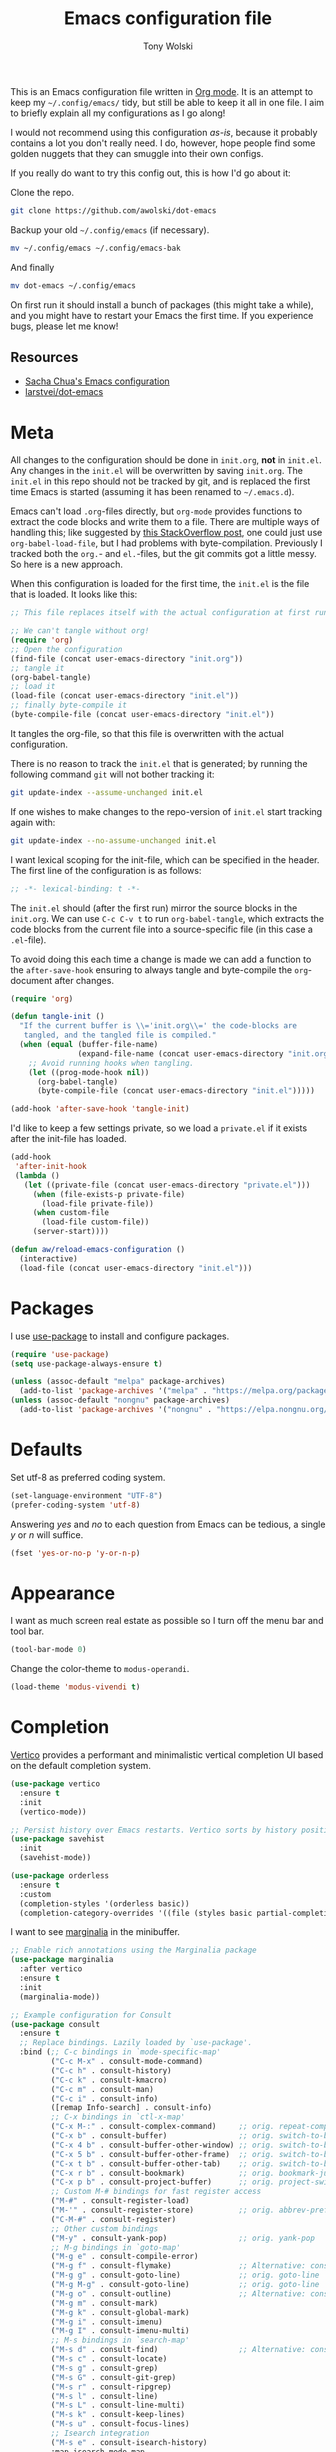 #+TITLE: Emacs configuration file
#+AUTHOR: Tony Wolski
#+BABEL: :cache yes
#+LATEX_HEADER: \usepackage{parskip}
#+LATEX_HEADER: \usepackage{inconsolata}
#+LATEX_HEADER: \usepackage[utf8]{inputenc}
#+PROPERTY: header-args :tangle yes

This is an Emacs configuration file written in [[http://orgmode.org][Org mode]]. It is an attempt to
keep my =~/.config/emacs/= tidy, but still be able to keep it all in one file.
I aim to briefly explain all my configurations as I go along!

I would not recommend using this configuration /as-is/, because it probably
contains a lot you don't really need. I do, however, hope people find some
golden nuggets that they can smuggle into their own configs.

If you really do want to try this config out, this is how I'd go about it:

Clone the repo.
#+BEGIN_SRC sh :tangle no
git clone https://github.com/awolski/dot-emacs
#+END_SRC

Backup your old =~/.config/emacs= (if necessary).
#+BEGIN_SRC sh :tangle no
mv ~/.config/emacs ~/.config/emacs-bak
#+END_SRC

And finally
#+BEGIN_SRC sh :tangle no
mv dot-emacs ~/.config/emacs
#+END_SRC

On first run it should install a bunch of packages (this might take a while),
and you might have to restart your Emacs the first time. If you experience
bugs, please let me know!

** Resources

- [[https://pages.sachachua.com/.emacs.d/Sacha.html][Sacha Chua's Emacs configuration]]
- [[https://github.com/larstvei/dot-emacs/blob/main/init.org][larstvei/dot-emacs]]

* Meta

All changes to the configuration should be done in =init.org=, *not* in
=init.el=. Any changes in the =init.el= will be overwritten by saving
=init.org=. The =init.el= in this repo should not be tracked by git, and is
replaced the first time Emacs is started (assuming it has been renamed to
=~/.emacs.d=).

Emacs can't load =.org=-files directly, but =org-mode= provides functions to
extract the code blocks and write them to a file. There are multiple ways of
handling this; like suggested by [[http://emacs.stackexchange.com/questions/3143/can-i-use-org-mode-to-structure-my-emacs-or-other-el-configuration-file][this StackOverflow post]], one could just use
=org-babel-load-file=, but I had problems with byte-compilation. Previously I
tracked both the =org.=- and =el.=-files, but the git commits got a little
messy. So here is a new approach.

When this configuration is loaded for the first time, the ~init.el~ is the file
that is loaded. It looks like this:

#+BEGIN_SRC emacs-lisp :tangle no
;; This file replaces itself with the actual configuration at first run.

;; We can't tangle without org!
(require 'org)
;; Open the configuration
(find-file (concat user-emacs-directory "init.org"))
;; tangle it
(org-babel-tangle)
;; load it
(load-file (concat user-emacs-directory "init.el"))
;; finally byte-compile it
(byte-compile-file (concat user-emacs-directory "init.el"))
#+END_SRC

It tangles the org-file, so that this file is overwritten with the actual
configuration.

There is no reason to track the =init.el= that is generated; by running
the following command =git= will not bother tracking it:

#+BEGIN_SRC sh :tangle no
git update-index --assume-unchanged init.el
#+END_SRC

If one wishes to make changes to the repo-version of =init.el= start
tracking again with:

#+BEGIN_SRC sh :tangle no
git update-index --no-assume-unchanged init.el
#+END_SRC

I want lexical scoping for the init-file, which can be specified in the
header. The first line of the configuration is as follows:

#+BEGIN_SRC emacs-lisp
;; -*- lexical-binding: t -*-
#+END_SRC

The =init.el= should (after the first run) mirror the source blocks in
the =init.org=. We can use =C-c C-v t= to run =org-babel-tangle=, which
extracts the code blocks from the current file into a source-specific
file (in this case a =.el=-file).

To avoid doing this each time a change is made we can add a function to
the =after-save-hook= ensuring to always tangle and byte-compile the
=org=-document after changes.

#+BEGIN_SRC emacs-lisp
(require 'org)

(defun tangle-init ()
  "If the current buffer is \\='init.org\\=' the code-blocks are
   tangled, and the tangled file is compiled."
  (when (equal (buffer-file-name)
               (expand-file-name (concat user-emacs-directory "init.org")))
    ;; Avoid running hooks when tangling.
    (let ((prog-mode-hook nil))
      (org-babel-tangle)
      (byte-compile-file (concat user-emacs-directory "init.el")))))

(add-hook 'after-save-hook 'tangle-init)
#+END_SRC

I'd like to keep a few settings private, so we load a =private.el= if it
exists after the init-file has loaded.

#+BEGIN_SRC emacs-lisp
(add-hook
 'after-init-hook
 (lambda ()
   (let ((private-file (concat user-emacs-directory "private.el")))
     (when (file-exists-p private-file)
       (load-file private-file))
     (when custom-file
       (load-file custom-file))
     (server-start))))
#+END_SRC

#+BEGIN_SRC emacs-lisp
(defun aw/reload-emacs-configuration ()
  (interactive)
  (load-file (concat user-emacs-directory "init.el")))
#+END_SRC

* Packages

I use [[https://github.com/jwiegley/use-package][use-package]] to install and configure packages.

#+BEGIN_SRC emacs-lisp
  (require 'use-package)
  (setq use-package-always-ensure t)

  (unless (assoc-default "melpa" package-archives)
    (add-to-list 'package-archives '("melpa" . "https://melpa.org/packages/") t))
  (unless (assoc-default "nongnu" package-archives)
    (add-to-list 'package-archives '("nongnu" . "https://elpa.nongnu.org/nongnu/") t))
#+END_SRC

* Defaults

Set utf-8 as preferred coding system.

#+BEGIN_SRC emacs-lisp
(set-language-environment "UTF-8")
(prefer-coding-system 'utf-8)
#+END_SRC

Answering /yes/ and /no/ to each question from Emacs can be tedious, a
single /y/ or /n/ will suffice.

#+BEGIN_SRC emacs-lisp
(fset 'yes-or-no-p 'y-or-n-p)
#+END_SRC

* Appearance

I want as much screen real estate as possible so I turn off the menu bar and
tool bar.

#+BEGIN_SRC emacs-lisp
(tool-bar-mode 0)
#+END_SRC

Change the color-theme to =modus-operandi=.

#+BEGIN_SRC emacs-lisp
(load-theme 'modus-vivendi t)
#+END_SRC

* Completion

[[https://github.com/minad/vertico][Vertico]] provides a performant and minimalistic vertical completion UI based on
the default completion system.

#+BEGIN_SRC emacs-lisp
(use-package vertico
  :ensure t
  :init
  (vertico-mode))
#+END_SRC



#+BEGIN_SRC emacs-lisp
;; Persist history over Emacs restarts. Vertico sorts by history position.
(use-package savehist
  :init
  (savehist-mode))
#+END_SRC

#+BEGIN_SRC emacs-lisp
(use-package orderless
  :ensure t
  :custom
  (completion-styles '(orderless basic))
  (completion-category-overrides '((file (styles basic partial-completion)))))
#+END_SRC

I want to see [[https://github.com/minad/marginalia][marginalia]] in the minibuffer.

#+BEGIN_SRC emacs-lisp
;; Enable rich annotations using the Marginalia package
(use-package marginalia
  :after vertico
  :ensure t
  :init
  (marginalia-mode))
#+END_SRC

#+begin_src emacs-lisp
  ;; Example configuration for Consult
  (use-package consult
    :ensure t
    ;; Replace bindings. Lazily loaded by `use-package'.
    :bind (;; C-c bindings in `mode-specific-map'
           ("C-c M-x" . consult-mode-command)
           ("C-c h" . consult-history)
           ("C-c k" . consult-kmacro)
           ("C-c m" . consult-man)
           ("C-c i" . consult-info)
           ([remap Info-search] . consult-info)
           ;; C-x bindings in `ctl-x-map'
           ("C-x M-:" . consult-complex-command)     ;; orig. repeat-complex-command
           ("C-x b" . consult-buffer)                ;; orig. switch-to-buffer
           ("C-x 4 b" . consult-buffer-other-window) ;; orig. switch-to-buffer-other-window
           ("C-x 5 b" . consult-buffer-other-frame)  ;; orig. switch-to-buffer-other-frame
           ("C-x t b" . consult-buffer-other-tab)    ;; orig. switch-to-buffer-other-tab
           ("C-x r b" . consult-bookmark)            ;; orig. bookmark-jump
           ("C-x p b" . consult-project-buffer)      ;; orig. project-switch-to-buffer
           ;; Custom M-# bindings for fast register access
           ("M-#" . consult-register-load)
           ("M-'" . consult-register-store)          ;; orig. abbrev-prefix-mark (unrelated)
           ("C-M-#" . consult-register)
           ;; Other custom bindings
           ("M-y" . consult-yank-pop)                ;; orig. yank-pop
           ;; M-g bindings in `goto-map'
           ("M-g e" . consult-compile-error)
           ("M-g f" . consult-flymake)               ;; Alternative: consult-flycheck
           ("M-g g" . consult-goto-line)             ;; orig. goto-line
           ("M-g M-g" . consult-goto-line)           ;; orig. goto-line
           ("M-g o" . consult-outline)               ;; Alternative: consult-org-heading
           ("M-g m" . consult-mark)
           ("M-g k" . consult-global-mark)
           ("M-g i" . consult-imenu)
           ("M-g I" . consult-imenu-multi)
           ;; M-s bindings in `search-map'
           ("M-s d" . consult-find)                  ;; Alternative: consult-fd
           ("M-s c" . consult-locate)
           ("M-s g" . consult-grep)
           ("M-s G" . consult-git-grep)
           ("M-s r" . consult-ripgrep)
           ("M-s l" . consult-line)
           ("M-s L" . consult-line-multi)
           ("M-s k" . consult-keep-lines)
           ("M-s u" . consult-focus-lines)
           ;; Isearch integration
           ("M-s e" . consult-isearch-history)
           :map isearch-mode-map
           ("M-e" . consult-isearch-history)         ;; orig. isearch-edit-string
           ("M-s e" . consult-isearch-history)       ;; orig. isearch-edit-string
           ("M-s l" . consult-line)                  ;; needed by consult-line to detect isearch
           ("M-s L" . consult-line-multi)            ;; needed by consult-line to detect isearch
           ;; Minibuffer history
           :map minibuffer-local-map
           ("M-s" . consult-history)                 ;; orig. next-matching-history-element
           ("M-r" . consult-history))                ;; orig. previous-matching-history-element

    ;; Enable automatic preview at point in the *Completions* buffer. This is
    ;; relevant when you use the default completion UI.
    :hook (completion-list-mode . consult-preview-at-point-mode)

    ;; The :init configuration is always executed (Not lazy)
    :init

    ;; Tweak the register preview for `consult-register-load',
    ;; `consult-register-store' and the built-in commands.  This improves the
    ;; register formatting, adds thin separator lines, register sorting and hides
    ;; the window mode line.
    ;; (advice-add #'register-preview :override #'consult-register-window)
    ;; (setq register-preview-delay 0.5)

    ;; Use Consult to select xref locations with preview
    ;; (setq xref-show-xrefs-function #'consult-xref
    ;;       xref-show-definitions-function #'consult-xref)

    ;; Configure other variables and modes in the :config section,
    ;; after lazily loading the package.
    :config

    ;; Optionally configure preview. The default value
    ;; is 'any, such that any key triggers the preview.
    ;; (setq consult-preview-key 'any)
    ;; (setq consult-preview-key "M-.")
    ;; (setq consult-preview-key '("S-<down>" "S-<up>"))
    ;; For some commands and buffer sources it is useful to configure the
    ;; :preview-key on a per-command basis using the `consult-customize' macro.
    (consult-customize
     consult-theme :preview-key '(:debounce 0.2 any)
     consult-ripgrep consult-git-grep consult-grep consult-man
     consult-bookmark consult-recent-file consult-xref
     consult--source-bookmark consult--source-file-register
     consult--source-recent-file consult--source-project-recent-file
     ;; :preview-key "M-."
     :preview-key '(:debounce 0.4 any))

    ;; Optionally configure the narrowing key.
    ;; Both < and C-+ work reasonably well.
    (setq consult-narrow-key "<") ;; "C-+"

    ;; Optionally make narrowing help available in the minibuffer.
    ;; You may want to use `embark-prefix-help-command' or which-key instead.
    ;; (keymap-set consult-narrow-map (concat consult-narrow-key " ?") #'consult-narrow-help)
  )
#+end_src


* To Do

** Sane defaults

These are what /I/ consider to be saner defaults.

We can set variables to whatever value we'd like using =setq=.

#+BEGIN_SRC emacs-lisp
(setq echo-keystrokes 0.1               ; Show keystrokes asap
      inhibit-startup-screen t          ; No splash screen please
      initial-scratch-message nil       ; Clean scratch buffer
      ring-bell-function 'ignore        ; Quiet
      scroll-margin 1                   ; Space between cursor and top/bottom
      sentence-end-double-space nil     ; No double space
      custom-file                       ; Customizations in a separate file
      (concat user-emacs-directory "custom.el"))
#+END_SRC

Some variables are buffer-local, so changing them using =setq= will only
change them in a single buffer. Using =setq-default= we change the
buffer-local variable's default value.

#+BEGIN_SRC emacs-lisp
  (setq-default tab-width 4                       ; Smaller tabs
                fill-column 79                    ; Maximum line width
                truncate-lines t                  ; Don't fold lines
                indent-tabs-mode nil              ; Use spaces instead of tabs
                split-width-threshold 160         ; Split verticly by default
                split-height-threshold nil        ; Split verticly by default
                frame-resize-pixelwise t          ; Fine-grained frame resize
                auto-fill-function 'do-auto-fill) ; Auto-fill-mode everywhere
#+END_SRC

* Document me

** Magit

[[https://magit.vc/][Magit]] is awesome. [[https://github.com/magit/forge][Forge]] is also.

#+BEGIN_SRC emacs-lisp
  (use-package magit
    :config
    (setq magit-repository-directories `(("~/git" . 2))))

  (use-package forge
    :after magit)
#+END_sRC

** Password store

I use the /awesome/ [[https://www.passwordstore.org/][pass]], the standard unix password manager to GPG encrypt all
of my credentials, secrets and one time passwords.

#+BEGIN_SRC emacs-lisp
  (use-package pass)
  (auth-source-pass-enable)

  (use-package password-store)

  (setq auth-sources '(password-store)
        auth-source-debug t
        auth-source-do-cache t)
#+END_SRC

#+BEGIN_SRC emacs-lisp
  (use-package pinentry
    :init
    (setq epg-pinentry-mode 'loopback)
    :config
    (if (not(process-live-p pinentry--server-process))
      (pinentry-start)))
#+END_SRC

** gptel

#+BEGIN_SRC emacs-lisp
  (use-package gptel
    :bind (;; C-c bindings in `mode-specific-map'
         ("C-c g" . gptel-send)))
#+END_SRC

** Emacs-libvterm

#+BEGIN_SRC emacs-lisp
  (use-package vterm)
  (use-package multi-vterm)
#+END_SRC

** Projectile

#+BEGIN_SRC emacs-lisp
  ;; Optional: ag is nice alternative to using grep with Projectile
  (use-package ag
    :ensure t)

  ;; Optional: which-key will show you options for partially completed keybindings
  ;; It's extremely useful for packages with many keybindings like Projectile.
  (use-package which-key
    :ensure t
    :config
    (which-key-mode +1))

  (use-package projectile
    :ensure t
    :init
    (setq projectile-project-search-path '("~/git/"))
    :config
    ;; I typically use this keymap prefix on macOS
    (define-key projectile-mode-map (kbd "s-p") 'projectile-command-map)
    ;; On Linux, however, I usually go with another one
    (define-key projectile-mode-map (kbd "C-c C-p") 'projectile-command-map)
    (global-set-key (kbd "C-c p") 'projectile-command-map)
    (projectile-mode +1))
#+END_SRC

** Terraform

#+BEGIN_SRC emacs-lisp
  (use-package terraform-mode
    ;; if using straight
    ;; :straight t

    ;; if using package.el
    ;; :ensure t
    :custom (terraform-indent-level 2)
    :config
    (defun my-terraform-mode-init ()
      ;; if you want to use outline-minor-mode
      (outline-minor-mode 1)
      )
    (custom-set-variables '(terraform-format-on-save t))

    (add-hook 'terraform-mode-hook 'my-terraform-mode-init))
#+END_SRC

** Ledger

#+BEGIN_SRC emacs-lisp
  (use-package ledger-mode
    :ensure t
    :mode ("\\.ledger\\'" . ledger-mode)
    :init
    (setq ledger-default-project "~/git/org/ledger"  ;; Default project directory
          ledger-highlight-xact-under-point t  ;; Highlight transaction under point
          ledger-post-amount-alignment-column 70  ;; Align transactions
          ledger-reports '(("budget" "%(binary) -f %(ledger-file) bal assets:cash -X £ --strict --cleared")
                           ("net_worth" "%(binary) -f %(ledger-file) bal ^assets ^liabilities -X £ --strict --cleared --depth 2")
                           ("reconcile" "%(binary) -f %(ledger-file) reg %(account) --strict")
                           ("unknown_expenses" "%(binary) -f %(ledger-file) reg Expenses:Unknown --strict")
                           ("interest_wise" "%(binary) -f %(ledger-file) reg income:interest and @Wise\\ Interest")
                           ("interest_wise_aud" "%(binary) -f %(ledger-file) reg income:interest and @Wise\\ AUD\\ Interest")
                           ("monthly-average" "%(binary) -f %(ledger-file) reg %(account) --monthly --average --strict")
                           ("bal" "ledger [[ledger-mode-flags]] -f %(ledger-file) bal")
                           ("reg" "%(binary) -f %(ledger-file) reg")
                           ("payee" "%(binary) -f %(ledger-file) reg @%(payee)")
                           ("account" "%(binary) -f %(ledger-file) reg %(account)")
                           ))
    :config
    (setq ledger-fontify-headers t)  ;; Fontify headers
    (add-hook 'ledger-mode-hook
              (lambda ()
                (setq indent-tabs-mode nil  ;; Use spaces instead of tabs
                      tab-width 4))))  ;; Set tab width to 4
#+END_SRC

** Yasnippet

#+BEGIN_SRC emacs-lisp
(use-package yasnippet
  :ensure t
  :commands yas-minor-mode
  :init
  (yas-global-mode 1)  ;; Enable yasnippet globally
  (setq yas-snippet-dirs
        '("~/.emacs.d/snippets"  ;; Default snippet directory
          ))
  :config
  (setq yas-trigger-key "TAB"  ;; Change the trigger key
        yas-prompt-functions '(yas-ido-prompt yas-completing-prompt))  ;; Use ido or completing-read for snippets
  (add-hook 'prog-mode-hook #'yas-minor-mode)  ;; Enable in programming modes
  (add-hook 'text-mode-hook #'yas-minor-mode)  ;; Enable in text modes
)    
#+END_SRC

** Company

#+BEGIN_SRC emacs-lisp
  (use-package company
    :ensure t
    :init
    (global-company-mode 1)  ; Enable company mode globally
    (setq company-minimum-prefix-length 1)  ; Minimum prefix length before suggestions show
    (setq company-idle-delay 0.2) ; Delay before suggestions appear
    :config
    (add-hook 'after-init-hook 'global-company-mode)
    (setq company-tooltip-align-annotations t) ; Align annotations to the right
    (setq company-show-quick-access t) ; Show numbers in the tooltip
    (define-key company-active-map (kbd "TAB") 'company-complete) ; Tab for completion
    (define-key company-active-map (kbd "<tab>") 'company-complete) ; Tab for completion
    (define-key company-active-map (kbd "<return>") 'company-complete)) ; Return for completion
#+END_SRC

** Mu4e

#+BEGIN_SRC emacs-lisp
(require 'mu4e)

(require 'mu4e-org)
(require 'smtpmail)

(setq send-mail-function 'smtpmail-send-it
      smtpmail-debug-info t
      message-kill-buffer-on-exit t
      mu4e-get-mail-command "mbsync -a"
      ;; Prevent 'Maildir error: duplicate UID <id>' errors
      mu4e-change-filenames-when-moving t
      mu4e-attachment-dir "~/Downloads"
      ;; Only ask if a context hasn't been previously picked
      mu4e-compose-context-policy 'ask-if-none
      auth-source-debug t)

(setq mu4e-contexts
      (list
       ;; awolski.com account
       (make-mu4e-context
        :name "migadu"
        :match-func
        (lambda (msg)
          (when msg
            (string-prefix-p "/awolski.com" (mu4e-message-field msg :maildir))))
        :vars '((user-mail-address      . "tony@awolski.com")
                (user-full-name         . "Tony Wolski")
                (mu4e-compose-signature . "Tony\n\n\https://awol.ski")
                (smtpmail-smtp-user     . "tony@awolski.com")
                (smtpmail-smtp-server   . "smtp.migadu.com")
                (smtpmail-smtp-service  . 587)
                (smtpmail-stream-type   . starttls)
                (mu4e-drafts-folder     . "/awolski.com/Drafts")
                (mu4e-sent-folder       . "/awolski.com/Sent")
                (mu4e-refile-folder     . "/awolski.com/Archive")
                (mu4e-trash-folder      . "/awolski.com/Trash")))
       ))

(setq mu4e-maildir-shortcuts
      '(("/awolski.com/Inbox"   . ?i)
        ("/awolski.com/Archive" . ?a)
        ("/awolski.com/Sent"    . ?s)
        ("/awolski.com/Junk"    . ?j)
        ("/awolski.com/Trash"   . ?t)
        ("/fastmail/Inbox"      . ?f)
        ("/fastmail/Archive"    . ?g)
        ("/fastmail/Trash"      . ?h)))

;; Empty the initial bookmark list
(setq mu4e-bookmarks '())

;; All inboxes
(defvar inbox-folders (string-join '("maildir:/fastmail/INBOX"
                                     "maildir:/awolski.com/INBOX")
                                   " OR "))

;;   (add-to-list 'mu4e-bookmarks
;;                '(inbox-folders "Inbox" ?i))

;; Prevent mu4e from permanently deleting trashed items
;; This snippet was taken from the following article:
;; http://cachestocaches.com/2017/3/complete-guide-email-emacs-using-mu-and-/
(defun remove-nth-element (nth list)
  (if (zerop nth) (cdr list)
    (let ((last (nthcdr (1- nth) list)))
      (setcdr last (cddr last))
      list)))

(setq mu4e-marks (remove-nth-element 5 mu4e-marks))
(add-to-list 'mu4e-marks
             '(trash
               :char ("d" . "▼")
               :prompt "dtrash"
               :dyn-target (lambda (target msg) (mu4e-get-trash-folder msg))
               :action (lambda (docid msg target)
                         (mu4e~proc-move docid
                                         (mu4e~mark-check-target target) "-N"))))


;; Close the message after I've sent it
(setq message-kill-buffer-on-exit t)
;; Don't ask for a 'context' upon opening mu4e
(setq mu4e-context-policy 'pick-first)
;; Don't ask to quit
(setq mu4e-confirm-quit nil)
#+END_SRC

** Ediff

#+BEGIN_SRC emacs-lisp
(setq ediff-keep-variants nil
      ediff-make-buffers-readonly-at-startup nil
      ediff-show-clashes-only t
      ediff-split-window-function 'split-window-horizontally
      ediff-window-setup-function 'ediff-setup-windows-plain)
#+END_SRC

** Org Mode

Activate Org Babel languages.

#+BEGIN_SRC emacs-lisp
  (org-babel-do-load-languages
   'org-babel-load-languages
   '((sql . t)
     (shell . t)))
#+END_SRC

Use the key bindings suggested in Org mode's [[https://orgmode.org/manual/Activation.html][activation]] document.

#+BEGIN_SRC emacs-lisp
(global-set-key (kbd "C-c l") #'org-store-link)
(global-set-key (kbd "C-c a") #'org-agenda)
(global-set-key (kbd "C-c c") #'org-capture)
#+END_SRC

Use sane defaults.

#+BEGIN_SRC emacs-lisp
(setq org-directory "~/git/org"
      org-agenda-files (list "~/git/peerj/org" org-directory)
      org-default-notes-file (concat org-directory "/refile.org")
      org-fold-catch-invisible-edits 'smart
      org-hierarchical-todo-statistics nil
      org-startup-folded t
      org-startup-indented t
      ;; org-duration-format 'h:mm  ;; assignment to free variable
      org-log-done t
      org-log-into-drawer "LOGBOOK"
      org-agenda-sticky t
      org-agenda-window-setup 'current-window)
#+END_SRC

Refiling...

#+BEGIN_SRC emacs-lisp
(setq org-refile-use-outline-path 'file
      org-outline-path-complete-in-steps nil
      org-refile-targets '((org-agenda-files :maxlevel . 9)))
#+END_SRC

Use Org Crypt.

#+BEGIN_SRC emacs-lisp
(require 'org-crypt)
(org-crypt-use-before-save-magic)
(setq org-tags-exclude-from-inheritance '("crypt"))

(setq org-crypt-key "0x72CA03529FF0C81C")
;; GPG key to use for encryption.
;; nil means  use symmetric encryption unconditionally.
;; "" means use symmetric encryption unless heading sets CRYPTKEY property.

(setq auto-save-default nil)
;; Auto-saving does not cooperate with org-crypt.el: so you need to
;; turn it off if you plan to use org-crypt.el quite often.  Otherwise,
;; you'll get an (annoying) message each time you start Org
#+END_SRC

Keywords for todo states.

#+begin_src emacs-lisp
(setq org-todo-keywords
      (quote ((sequence "TODO(t)" "NEXT(n)" "|" "DONE(d!/!)")
              (sequence "WAITING(w@/!)" "HOLD(h@/!)" "|" "CANCELLED(c@/!)" "PHONE" "MEETING"))))

(setq org-todo-keyword-faces
      (quote (("TODO" :foreground "#e76f51" :weight bold)
              ("NEXT" :foreground "#289d8f" :weight bold)
              ("DONE" :foreground "#6b705c" :weight bold)
              ("WAITING" :foreground "#f4a261" :weight bold)
              ("HOLD" :foreground "#e9c46a" :weight bold)
              ("CANCELLED" :foreground "#6b705c" :weight bold)
              ("MEETING" :foreground "#00b4d8" :weight bold)
              ("PHONE" :foreground "#6b705c" :weight bold))))

(setq org-todo-state-tags-triggers
      (quote (("CANCELLED" ("CANCELLED" . t))
              ("WAITING" ("WAITING" . t))
              ("HOLD" ("WAITING") ("HOLD" . t))
              (done ("WAITING") ("HOLD"))
              ("TODO" ("WAITING") ("CANCELLED") ("HOLD"))
              ("NEXT" ("WAITING") ("CANCELLED") ("HOLD"))
              ("DONE" ("WAITING") ("CANCELLED") ("HOLD")))))
#+end_src

Global column view.

#+begin_src emacs-lisp
; Set default column view headings: Task Effort Clock_Summary
(setq org-columns-default-format "%80ITEM(Task) %10Effort(Effort){:} %10CLOCKSUM")

; View project subtasks in clockreport mode with larger :maxlevel value (default is 2)
(setq org-agenda-clockreport-parameter-plist '(:link t :maxlevel 4))

; global Effort estimate values
; global STYLE property values for completion
(setq org-global-properties (quote (("Effort_ALL" . "0:05 0:15 0:30 0:45 1:00 2:00 3:00 4:00 5:00 6:00 8:00 24:00 0:00")
                                    ("STYLE_ALL" . "habit"))))
#+end_src

Quick access to Org tags.

#+begin_src emacs-lisp
; Tags with fast selection keys
(setq org-tag-alist (quote ((:startgroup)
                            ("@bujo" . ?b)
                            ("@errand" . ?e)
                            ("@home" . ?H)
                            (:endgroup)
                            ("WAITING" . ?w)
                            ("HOLD" . ?h)
                            ("@phone" . ?p)
                            ("EIRA" . ?E)
                            ("BODHI" . ?B)
                            ("WORK" . ?W)
                            ("ORG" . ?O)
                            ("AWOLSKI" . ?N)
                            ("crypt" . ?c)
                            ("NOTE" . ?n)
                            ("CANCELLED" . ?C)
                            ("FLAGGED" . ??))))

; ALLOW SETTING SINGLE tags without the menu
(setq org-fast-tag-selection-single-key (quote expert))

; For tag searches ignore tasks with scheduled and deadline dates
(setq org-agenda-tags-todo-honor-ignore-options t)
#+end_src

Let's test out [[https://github.com/alphapapa/org-super-agenda][org-super-agenda]].

#+begin_src emacs-lisp
  (use-package org-super-agenda
    :ensure t)

  (org-super-agenda-mode)

  ;; Do not dim blocked tasks
  (setq org-agenda-dim-blocked-tasks nil)

  ;; Compact the block agenda view
  (setq org-agenda-compact-blocks t)

  (setq org-agenda-custom-commands
        '(
          ("i" "Inbox"
           ((agenda "" ((org-agenda-span 2))
                    ((org-super-agenda-groups
                      '((:name "Something"
                         :time-grid nil)))))

            (tags "REFILE" ((org-agenda-overriding-header "")
                            (org-super-agenda-groups
                             '((:name "Refile"
                                      :tag "REFILE")))))

            (alltodo "" ((org-agenda-overriding-header "")
                         (org-super-agenda-groups
                          '(;;(:discard (:todo "HOLD"))
                            (:name "Estimate"
                                   :and (:children nil :not (:effort< "0:00" :effort> "0:00"))
                                   :order 1)
                            (:name "Context"
                                   :not (:tag ("@home" "@errand" "@bujo" "email"))
                                   :order 2)
                            ))))))
          ("h" "Holding Tank"
           ((agenda "" ((org-agenda-span 0))
                    ((org-super-agenda-groups
                      '((:name none
                         :time-grid nil)))))

            (alltodo "" ((org-agenda-overriding-header "")
                            (org-super-agenda-groups
                             '((:name "Hold"
                                      :tag "HOLD")
                               (:discard (:anything t))
                               ))))))

          ("f" "Focus"
           ((agenda "" ((org-agenda-span 0))
                    ((org-super-agenda-groups
                      '((:name none
                         :time-grid nil)))))

            (alltodo "" ((org-agenda-overriding-header "")
                            (org-super-agenda-groups
                             '((:name "Hold"
                                      :tag "HOLD")
                               (:discard (:anything t))
                               ))))))

          ("p" "Personal"
           ((agenda "" ((org-agenda-span 3))
                    ((org-super-agenda-groups
                      '((:name none
                               :time-grid t)))))

            (tags "REFILE" ((org-agenda-overriding-header "")
                            (org-super-agenda-groups
                             '((:name "Tasks to refile"
                                      :tag "REFILE")))))

            (alltodo "" ((org-agenda-overriding-header "")
                         (org-super-agenda-groups
                          '((:discard (:tag "WORK"
                                            :todo "HOLD"
                                            :scheduled t
                                            :deadline t
                                            :habit t))
                            (:name "Tasks to estimate"
                                   :and (:children nil :not (:effort< "0:00" :effort> "0:00"))
                                   :order 1)
                            (:name "Next to do"
                                   :todo "NEXT"
                                   :order 2)
                            (:name "Important"
                                   :priority "A"
                                   :order 3)
                            (:name "Stuck Projects"
                                   :and (:todo "TODO" :children t :not (:children "NEXT"))
                                   :order 4)
                            (:name "Errands"
                                   :and (:tag "@errand" :todo "TODO")
                                   :scheduled today
                                   :order 5)
                            (:name "Quick Picks"
                                   :and (:effort< "0:15" :todo "TODO")
                                   :scheduled today
                                   :order 6)
                            (:name "Projects"
                                   :and (:todo "TODO" :children t)
                                   :order 7)
  ;                          (:name "Home"
  ;                                 :and (:tag "@home" :todo "TODO")
  ;                                 :scheduled today
  ;                                 :order 8)
                            (:name "Waiting"
                                   :todo "WAITING"
                                   :order 10)
                            ))))))

          ("r" "Retrospective"
           ((tags "/DONE|CANCELLED" ((org-agenda-overriding-header "")
                                     (org-super-agenda-groups
                                      '((:name "Tasks to archive"
                                               :order 1)))))))

          ("j" "PeerJ"
           ((agenda "" ((org-agenda-span 'day)
                        (org-super-agenda-groups
                         '((:name "Today" :time-grid t
                                  :date today
                                  :todo "TODAY"
                                  :scheduled today
                                  :order 1)
                           (:discard (:not (:tag "PEERJ")))))))
            (alltodo "" ((org-agenda-overriding-header "")
                         (org-super-agenda-groups
                          '((:discard (:not (:tag ("PEERJ" "REFILE"))))
                            (:discard (:todo "HOLD"
                                       :tag "MEETING"))
                            (:name "Next to do"
                                   :todo "NEXT"
                                   :order 1)
                            (:name "Tasks to estimate"
                                   :and (:children nil :not (:effort< "0:00" :effort> "0:00"))
                                   :order 2)
                            (:name "Tasks to refile"
                                   :tag "REFILE"
                                   :order 3)
                            (:name "Quick Picks"
                                   :and (:effort< "0:15" :todo "TODO")
                                   :scheduled today
                                   :order 4)
                            (:name "Small tasks (effort< 2:00)"
                                   :and (:effort< "2:00" :todo "TODO")
                                   :scheduled today
                                   :order 5)
                            (:name "Medium tasks (effort< 4:00)"
                                   :and (:effort< "4:00" :todo "TODO")
                                   :scheduled today
                                   :order 6)
                            (:name "Stuck Projects"
                                   :and (:todo ("WAITING" "HOLD") :children todo)
                                   :order 7)
                            (:name "Project Tasks"
                                   :auto-parent t
                                   :order 8)
                            ))))))))
#+end_src

#+begin_src emacs-lisp
(setq org-use-fast-todo-selection t)
#+end_src

Capture templates for notes, todo etc.

#+begin_src emacs-lisp
(setq org-capture-templates
      '(("t" "Task" entry (file org-default-notes-file)
         "* TODO %?\n%u\n%a\n" :clock-in t :clock-resume t)
        ("x" "Email Task" entry (file org-default-notes-file)
         "* TODO %:subject :EMAIL:\n%U\n%a\n" :clock-in t :clock-resume t :immediate-finish t)
        ("c" "Call" entry (file org-default-notes-file)
         "* TODO Call %? :@mobile:\n%u\n" :clock-in t :clock-resume t)
        ("m" "Message" entry (file org-default-notes-file)
         "* TODO Message %? :@phone:\n:PROPERTIES:\n:Effort: 0:05\n:END:\n%u\n" :clock-in t :clock-resume t)
        ("r" "Respond" entry (file org-default-notes-file)
         "* NEXT Respond to %:from on %:subject :EMAIL:\n%U\n%a\n" :clock-in t :clock-resume t :immediate-finish t)
        ("b" "Bookmark" entry (file org-default-notes-file)
         "* %? %(org-set-tags \"BOOKMARK\") \n:PROPERTIES:\n:CREATED: %U\n:END:\n\n" :empty-lines 1)
        ("n" "Note" entry (file  org-default-notes-file)
         "* %? :NOTE:\n%U\n%a\n" :clock-in t :clock-resume t)
        ("g" "Forge Topic" entry (file org-default-notes-file)
         "* TODO %:description\n%?\n%a\n%u\n" :clock-in t :clock-resume t)
        ("i" "Meeting" entry (file org-default-notes-file)
         "* MEETING %? :MEETING:\n%U" :clock-in t :clock-resume t)
        ("p" "Phone call" entry (file org-default-notes-file)
         "* PHONE Call with %? :PHONE:\n%U" :clock-in t :clock-resume t)
        ;("#" "used by gnus-icalendar-org" entry (file org-default-notes-file)
        ; "%i %?\n" :time-prompt t :clock-in t :clock-resume t)
        ("p" "PeerJ")
        ("pi" "Issue" entry (file+headline "~/git/peerj/org/peerj.org" "Tasks")
         "* TODO %:description\n%?\n%a\n%u\n" :clock-in t :clock-resume t)
        ("pc" "Meeting" entry (file+headline "~/git/peerj/org/peerj.org" "Meetings")
         "* MEETING Call with %? :MEETING:CALL:\n%T\n%U" :clock-in t :clock-resume t :time-prompt t)
        ("ps" "Stand up" entry (file+headline "~/git/peerj/org/peerj.org" "Meetings")
         "* MEETING PeerJ Stand up :MEETING:CALL:\n<pjsu%?\n\n%U" :clock-in t :clock-resume t :time-prompt t)
        ("pt" "Task" entry (file+headline "~/git/peerj/org/peerj.org" "Tasks")
         "* TODO %?\n%u\n%a\n" :clock-in t :clock-resume t)
        ))
#+end_src

Keybindings straight to capture templates.

#+begin_src emacs-lisp
;;(define-key global-map (kbd "C-c r")
;;  (lambda () (interactive) (org-capture nil "r")))
#+end_src

When editing org-files with source-blocks, we want the source blocks to be
themed as they would in their native mode.

#+BEGIN_SRC emacs-lisp
(setq org-src-fontify-natively t
      org-src-tab-acts-natively t
      org-confirm-babel-evaluate nil
      org-edit-src-content-indentation 0)

(add-to-list 'org-src-lang-modes '("plantuml" . plantuml))
#+END_SRC

** Org CalDav

Use [[https://github.com/dengste/org-caldav][org-caldav]] for calendar synchronisation.

#+begin_src emacs-lisp
;(require 'org-caldav)
;
;;; URL of the caldav server
;(setq org-caldav-url "https://dav.awol.ski/tony/calendar/"
;      org-caldav-calendar-id ""
;      org-caldav-inbox "~/git/org/refile.org"
;      org-caldav-files '("~/git/org/simba.org")
;      org-icalendar-timezone "Europe/London")
#+end_src

** Tree Sitter

#+BEGIN_SRC emacs-lisp
  (use-package tree-sitter-langs
    :ensure t
    :defer t)

  (use-package tree-sitter
    :ensure t
    :after tree-sitter-langs
    :config
    (global-tree-sitter-mode))
#+END_SRC

** PHP

;;#+BEGIN_SRC emacs-lisp
;;  (use-package php-ts-mode
;;    :
;;  (add-hook 'php-mode-hook 'eglot-ensure)
;;  (with-eval-after-load 'tree-sitter
;;     (add-to-list 'tree-sitter-major-mode-language-alist '(php-mode . php))))
;;#+END_SRC

** Backups

#+BEGIN_SRC emacs-lisp
  (setq auto-save-file-name-transforms '((".*" "~/.emacs.d/auto-save-list/" t)))
#+END_SRC

** MacOS

#+BEGIN_SRC emacs-lisp
(when (eq system-type 'darwin)
  (use-package pbcopy
    :ensure t)
  (setq mac-right-option-modifier 'none))
#+END_SRC

* License

My Emacs configurations written in Org mode.

Copyright (c) 2020 - 2025 Tony Wolski

This program is free software: you can redistribute it and/or modify
it under the terms of the GNU General Public License as published by
the Free Software Foundation, either version 3 of the License, or
(at your option) any later version.

This program is distributed in the hope that it will be useful,
but WITHOUT ANY WARRANTY; without even the implied warranty of
MERCHANTABILITY or FITNESS FOR A PARTICULAR PURPOSE.  See the
GNU General Public License for more details.

You should have received a copy of the GNU General Public License
along with this program.  If not, see <http://www.gnu.org/licenses/>.

